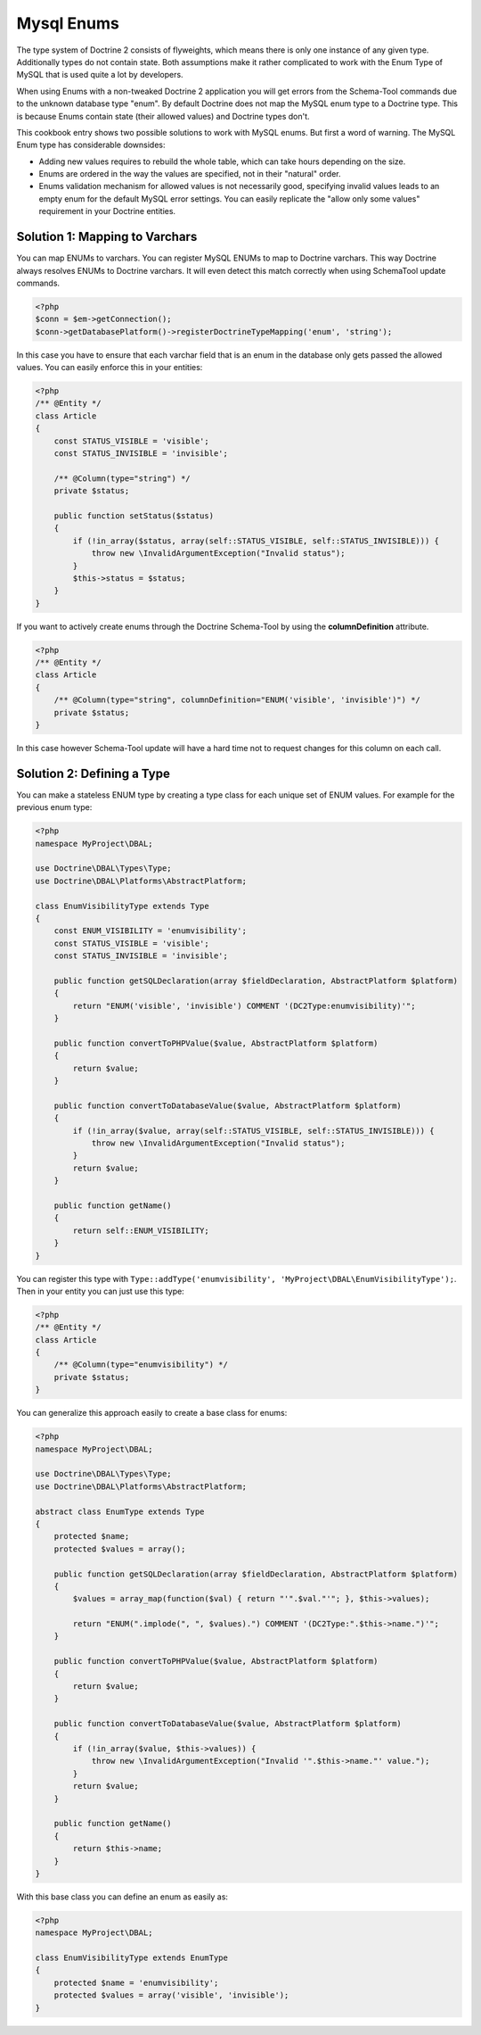 Mysql Enums
===========

The type system of Doctrine 2 consists of flyweights, which means there is only
one instance of any given type. Additionally types do not contain state. Both
assumptions make it rather complicated to work with the Enum Type of MySQL that
is used quite a lot by developers.

When using Enums with a non-tweaked Doctrine 2 application you will get
errors from the Schema-Tool commands due to the unknown database type "enum".
By default Doctrine does not map the MySQL enum type to a Doctrine type.
This is because Enums contain state (their allowed values) and Doctrine
types don't.

This cookbook entry shows two possible solutions to work with MySQL enums.
But first a word of warning. The MySQL Enum type has considerable downsides:

-  Adding new values requires to rebuild the whole table, which can take hours
   depending on the size.
-  Enums are ordered in the way the values are specified, not in their "natural" order.
-  Enums validation mechanism for allowed values is not necessarily good,
   specifying invalid values leads to an empty enum for the default MySQL error
   settings. You can easily replicate the "allow only some values" requirement
   in your Doctrine entities.

Solution 1: Mapping to Varchars
-------------------------------

You can map ENUMs to varchars. You can register MySQL ENUMs to map to Doctrine
varchars. This way Doctrine always resolves ENUMs to Doctrine varchars. It
will even detect this match correctly when using SchemaTool update commands.

.. code-block:: php

    <?php
    $conn = $em->getConnection();
    $conn->getDatabasePlatform()->registerDoctrineTypeMapping('enum', 'string');

In this case you have to ensure that each varchar field that is an enum in the
database only gets passed the allowed values. You can easily enforce this in your
entities:

.. code-block:: php

    <?php
    /** @Entity */
    class Article
    {
        const STATUS_VISIBLE = 'visible';
        const STATUS_INVISIBLE = 'invisible';

        /** @Column(type="string") */
        private $status;

        public function setStatus($status)
        {
            if (!in_array($status, array(self::STATUS_VISIBLE, self::STATUS_INVISIBLE))) {
                throw new \InvalidArgumentException("Invalid status");
            }
            $this->status = $status;
        }
    }

If you want to actively create enums through the Doctrine Schema-Tool by using
the **columnDefinition** attribute.

.. code-block:: php

    <?php
    /** @Entity */
    class Article
    {
        /** @Column(type="string", columnDefinition="ENUM('visible', 'invisible')") */
        private $status;
    }

In this case however Schema-Tool update will have a hard time not to request changes for this column on each call.

Solution 2: Defining a Type
---------------------------

You can make a stateless ENUM type by creating a type class for each unique set of ENUM values.
For example for the previous enum type:

.. code-block:: php

    <?php
    namespace MyProject\DBAL;

    use Doctrine\DBAL\Types\Type;
    use Doctrine\DBAL\Platforms\AbstractPlatform;

    class EnumVisibilityType extends Type
    {
        const ENUM_VISIBILITY = 'enumvisibility';
        const STATUS_VISIBLE = 'visible';
        const STATUS_INVISIBLE = 'invisible';

        public function getSQLDeclaration(array $fieldDeclaration, AbstractPlatform $platform)
        {
            return "ENUM('visible', 'invisible') COMMENT '(DC2Type:enumvisibility)'";
        }

        public function convertToPHPValue($value, AbstractPlatform $platform)
        {
            return $value;
        }

        public function convertToDatabaseValue($value, AbstractPlatform $platform)
        {
            if (!in_array($value, array(self::STATUS_VISIBLE, self::STATUS_INVISIBLE))) {
                throw new \InvalidArgumentException("Invalid status");
            }
            return $value;
        }

        public function getName()
        {
            return self::ENUM_VISIBILITY;
        }
    }

You can register this type with ``Type::addType('enumvisibility', 'MyProject\DBAL\EnumVisibilityType');``.
Then in your entity you can just use this type:

.. code-block:: php

    <?php
    /** @Entity */
    class Article
    {
        /** @Column(type="enumvisibility") */
        private $status;
    }

You can generalize this approach easily to create a base class for enums:

.. code-block:: php

    <?php
    namespace MyProject\DBAL;

    use Doctrine\DBAL\Types\Type;
    use Doctrine\DBAL\Platforms\AbstractPlatform;

    abstract class EnumType extends Type
    {
        protected $name;
        protected $values = array();

        public function getSQLDeclaration(array $fieldDeclaration, AbstractPlatform $platform)
        {
            $values = array_map(function($val) { return "'".$val."'"; }, $this->values);

            return "ENUM(".implode(", ", $values).") COMMENT '(DC2Type:".$this->name.")'";
        }

        public function convertToPHPValue($value, AbstractPlatform $platform)
        {
            return $value;
        }

        public function convertToDatabaseValue($value, AbstractPlatform $platform)
        {
            if (!in_array($value, $this->values)) {
                throw new \InvalidArgumentException("Invalid '".$this->name."' value.");
            }
            return $value;
        }

        public function getName()
        {
            return $this->name;
        }
    }

With this base class you can define an enum as easily as:

.. code-block:: php

    <?php
    namespace MyProject\DBAL;

    class EnumVisibilityType extends EnumType
    {
        protected $name = 'enumvisibility';
        protected $values = array('visible', 'invisible');
    }

